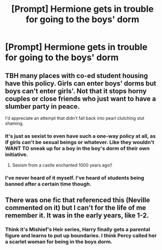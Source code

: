 #+TITLE: [Prompt] Hermione gets in trouble for going to the boys' dorm

* [Prompt] Hermione gets in trouble for going to the boys' dorm
:PROPERTIES:
:Score: 3
:DateUnix: 1567456251.0
:DateShort: 2019-Sep-03
:FlairText: Prompt
:END:

** TBH many places with co-ed student housing have this policy. Girls can enter boys' dorms but boys can't enter girls'. Not that it stops horny couples or close friends who just want to have a slumber party in peace.

I'd appreciate an attempt that didn't fall back into pearl clutching slut shaming.
:PROPERTIES:
:Author: hamoboy
:Score: 5
:DateUnix: 1567459125.0
:DateShort: 2019-Sep-03
:END:

*** It's just as sexist to even have such a one-way policy at all, as if girls can't be sexual beings or whatever. Like they wouldn't WANT TO sneak up for a boy in the boy's dorm of their own initiative.
:PROPERTIES:
:Author: Regular_Bus
:Score: 6
:DateUnix: 1567459688.0
:DateShort: 2019-Sep-03
:END:

**** Sexism from a castle enchanted 1000 years ago!!
:PROPERTIES:
:Author: Hellobreh
:Score: 5
:DateUnix: 1567461750.0
:DateShort: 2019-Sep-03
:END:


*** I've never heard of it myself. I've heard of students being banned after a certain time though.
:PROPERTIES:
:Score: 2
:DateUnix: 1567460468.0
:DateShort: 2019-Sep-03
:END:


** There was one fic that referenced this (Neville commented on it) but I can't for the life of me remember it. It was in the early years, like 1-2.
:PROPERTIES:
:Author: YOB1997
:Score: 2
:DateUnix: 1567456751.0
:DateShort: 2019-Sep-03
:END:

*** Think it's Mishief's Heir series, Harry finally gets a parental figure and learns to put up boundaries. I think Percy called her a scarlet woman for being in the boys dorm.
:PROPERTIES:
:Author: snidget351
:Score: 2
:DateUnix: 1567478527.0
:DateShort: 2019-Sep-03
:END:

